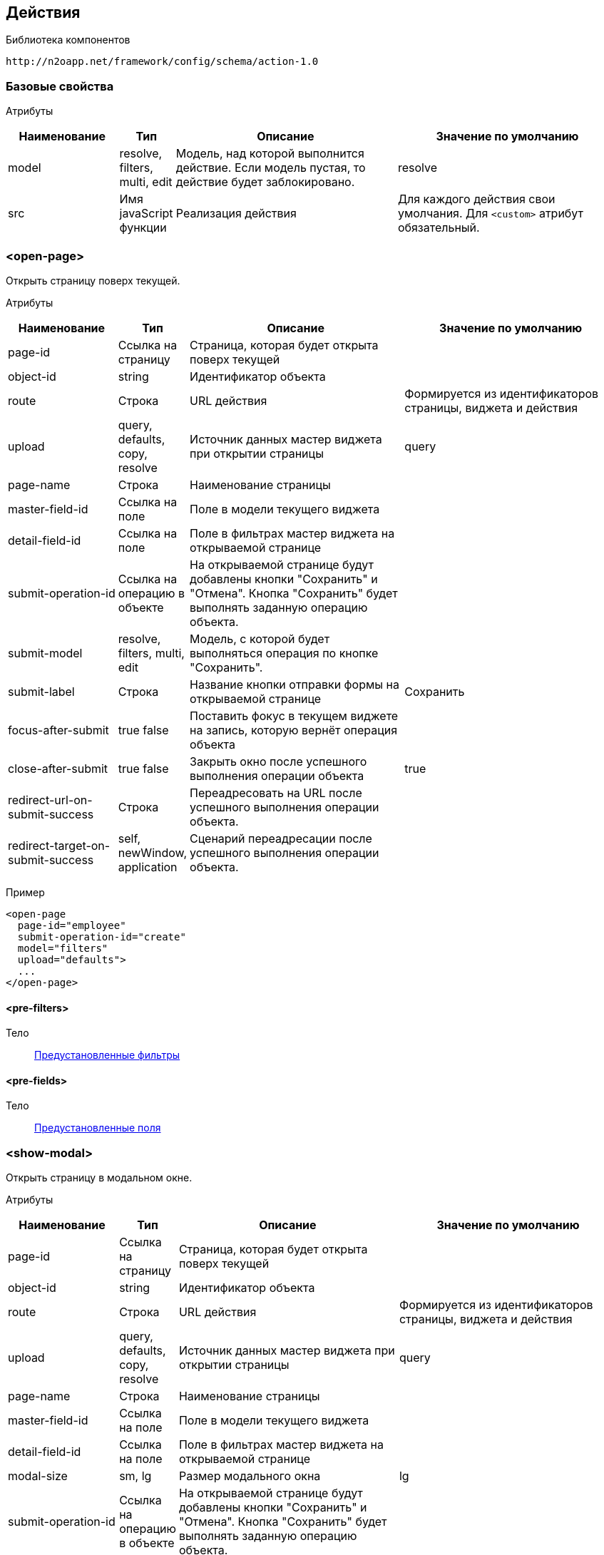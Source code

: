 == Действия

Библиотека компонентов::
```
http://n2oapp.net/framework/config/schema/action-1.0
```

=== Базовые свойства

Атрибуты::
[cols="2,1,4,4"]
|===
|Наименование|Тип|Описание|Значение по умолчанию

|model
|resolve, filters, multi, edit
|Модель, над которой выполнится действие.
Если модель пустая, то действие будет заблокировано.
|resolve

|src
|Имя javaScript функции
|Реализация действия
|Для каждого действия свои умолчания.
Для `<custom>` атрибут обязательный.

|===

=== <open-page>
Открыть страницу поверх текущей.

Атрибуты::
[cols="2,1,4,4"]
|===
|Наименование|Тип|Описание|Значение по умолчанию

|page-id
|Ссылка на страницу
|Страница, которая будет открыта поверх текущей
|

|object-id
|string
|Идентификатор объекта
|

|route
|Строка
|URL действия
|Формируется из идентификаторов страницы, виджета и действия


|upload
|query, defaults, copy, resolve
|Источник данных мастер виджета при открытии страницы
|query

|page-name
|Строка
|Наименование страницы
|

|master-field-id
|Ссылка на поле
|Поле в модели текущего виджета
|

|detail-field-id
|Ссылка на поле
|Поле в фильтрах мастер виджета на открываемой странице
|

|submit-operation-id
|Ссылка на операцию в объекте
|На открываемой странице будут добавлены кнопки "Сохранить" и "Отмена".
Кнопка "Сохранить" будет выполнять заданную операцию объекта.
|

|submit-model
|resolve, filters, multi, edit
|Модель, с которой будет выполняться операция по кнопке "Сохранить".
|

|submit-label
|Строка
|Название кнопки отправки формы на открываемой странице
|Сохранить

|focus-after-submit
|true false
|Поставить фокус в текущем виджете на запись, которую вернёт операция объекта
|

|close-after-submit
|true false
|Закрыть окно после успешного выполнения операции объекта
|true

|redirect-url-on-submit-success
|Строка
|Переадресовать на URL после успешного выполнения операции объекта.
|

|redirect-target-on-submit-success
|self, newWindow, application
|Сценарий переадресации после успешного выполнения операции объекта.
|

|===

Пример::
[source,xml]
----
<open-page
  page-id="employee"
  submit-operation-id="create"
  model="filters"
  upload="defaults">
  ...
</open-page>
----

==== <pre-filters>
Тело::
link:#_Предустановленная_фильтрация_pre_filters[Предустановленные фильтры]

==== <pre-fields>
Тело::
link:#_Предустановленные_поля_pre_fields[Предустановленные поля]

=== <show-modal>
Открыть страницу в модальном окне.

Атрибуты::
[cols="2,1,4,4"]
|===
|Наименование|Тип|Описание|Значение по умолчанию

|page-id
|Ссылка на страницу
|Страница, которая будет открыта поверх текущей
|

|object-id
|string
|Идентификатор объекта
|

|route
|Строка
|URL действия
|Формируется из идентификаторов страницы, виджета и действия

|upload
|query, defaults, copy, resolve
|Источник данных мастер виджета при открытии страницы
|query

|page-name
|Строка
|Наименование страницы
|

|master-field-id
|Ссылка на поле
|Поле в модели текущего виджета
|

|detail-field-id
|Ссылка на поле
|Поле в фильтрах мастер виджета на открываемой странице
|

|modal-size
|sm, lg
|Размер модального окна
|lg

|submit-operation-id
|Ссылка на операцию в объекте
|На открываемой странице будут добавлены кнопки "Сохранить" и "Отмена".
Кнопка "Сохранить" будет выполнять заданную операцию объекта.
|

|submit-label
|Строка
|Название кнопки отправки формы на открываемой странице
|Сохранить

|submit-model
|resolve, filters, multi, edit
|Модель, с которой будет выполняться операция по кнопке "Сохранить".
|

|focus-after-submit
|true false
|Поставить фокус в текущем виджете на запись, которую вернёт операция объекта
|

|close-after-submit
|true false
|Закрыть окно после успешного выполнения операции объекта
|true

|redirect-url-on-submit-success
|Строка
|Переадресовать на URL после успешного выполнения операции объекта.
|

|unsaved-data-prompt-on-close
|true false
|Предупредить о несохраненных данных на форме при закрытии модального окна?
|true

|master-param
|Строка
|Параметр фильтра
|

|refresh-widget-id
|Строка
|Идентификатор виджета, который необходимо обновить после успешного закрытия окна
|Текущий виджет

|===

Пример::
[source,xml]
----
<show-modal
  page-id="employee"
  submit-operation-id="create"
  model="filters"
  upload="defaults">
  ...
</show-modal>
----

==== <pre-filters>
Тело::
link:#_Предустановленная_фильтрация_pre_filters[Предустановленные фильтры]

==== <pre-fields>
Тело::
link:#_Предустановленные_поля_pre_fields[Предустановленные поля]

=== <a>
Открыть страницу браузера.

Атрибуты::
[cols="2,1,4,4"]
|===
|Наименование|Тип|Описание|Значение по умолчанию

|href
|Строка
|Адрес URL. Возможно использование плейсхолдеров {placeholder}
|

|target
|self, newWindow, application
|Сценарий открытия ссылки:
`self` - в текущей вкладке,
`newWindow` - в новой вкладке,
`application` - в текущем приложении (без обращения к серверу)
|self

|===

Пример::
[source,xml]
----
<a href="https://google.com"/>
----

=== <invoke>
Выполнить операцию объекта.

Атрибуты::
[cols="2,1,4,4"]
|===
|Наименование|Тип|Описание|Значение по умолчанию

|operation-id
|Ссылка на операцию объекта
|Операция объекта, которая будет выполнена над моделью виджета
|

|route
|Строка
|URL адрес действия
|Формируется из идентификаторов страницы, виджета и действия

|close-on-success
|true false
|Закрыть окно после успешного выполнения действия.
Закроется модальное окно, либо откроется предыдущая страница в хлебных крошках.
|false

|refresh-on-success
|true false
|Необходимо ли обновлять виджет после успешного выполнения действия
|true

|message-on-success
|true false
|Показать сообщение об успешном выполнении действия
|true

|message-on-fail
|true false
|Показать сообщение о неудачном выполнении действия
|true

|redirect-url
|Строка
|URL адрес, на который произойдет переход сразу после успешного выполнения действия.
Можно задавать относительный путь и плейсхолдеры, например, `redirect-url="../:id"`
|

|redirect-target
|self, newWindow, application
|Сценарий открытия ссылки сразу после успешного выполнения операции (См. link:#__a[target] в `<a>`).
|self

|refresh-widget-id
|Строка
|Идентификатор виджета, который необходимо обновить после успешного выполнения действия
|Текущий виджет

|===


Пример::
[source,xml]
----
<invoke
  operation-id="update"
  model="edit"
  confirm="false"
  close-on-success="true"/>
----

=== <perform-validation>
Провалидировать виджет.

Пример::
[source,xml]
----
<perform-validation model="edit"/>
----

=== <close>
Закрыть страницу.

Атрибуты::
[cols="2,1,4,4"]
|===
|Наименование|Тип|Описание|Значение по умолчанию

|unsaved-data-prompt
|true false
|Показать предупреждение о наличии несохраненных данных.
|true

|===

Пример::
[source,xml]
----
<close unsaved-data-prompt="false"/>
----

=== <copy>
Скопировать в модель.

Атрибуты::
[cols="2,1,4,4"]
|===
|Наименование|Тип|Описание|Значение по умолчанию

|source-model
|resolve, filters, multi, edit
|Модель, которая будет скопирована.
|edit

|target-model
|resolve, filters, multi, edit
|Модель, в которую будут скопированы данные.
|resolve

|===

Пример::
[source,xml]
----
<copy source-model="edit" target-model="resolve"/>
----

=== <clear>
Очистить модель.

Атрибуты::
[cols="2,1,4,4"]
|===
|Наименование|Тип|Описание|Значение по умолчанию

|model
|resolve, filters, multi, edit
|Модель, которая будет очищена.
|Текущая модель виджета.

|===

Пример::
[source,xml]
----
<clear model="edit"/>
----



=== <set-value>
Установить значение в модель.

Атрибуты::
[cols="2,1,4,4"]
|===
|Наименование|Тип|Описание|Значение по умолчанию

|target-field-id
|Ссылка на поле модели
|Поле модели, которое будет перезаписано значением, которое вернет функция в теле.
При отсутствии, будет перезаписана вся модель.
|

|===

Тело::
JavaScript функция.

Пример::
[source,xml]
----
<set-value model="edit" target-field-id="fullname">
  return firstName + lastName;
</set-value>
----

=== <execute-query>
Сделать запрос за выборкой данных.

Атрибуты::
[cols="2,1,4,4"]
|===
|Наименование|Тип|Описание|Значение по умолчанию

|query-id
|Ссылка на выборку
|Выборка, которая будет запрошена
|

|target-field-id
|Ссылка на поле модели
|Поле модели, которое будет перезаписано значением, которое вернет выборка.
При отсутствии, будет перезаписана вся модель.
|

|value-field-id
|Ссылка на поле выборки
|Поле выборки, которое будет взято для записи в модель.
При отсутствии, будет взята вся выборка.
Если выборка вернула несколько значений, в каждом значении возьмется только это поле.
|

|===

Тело::
link:#_Предустановленная_фильтрация_pre_filters[Фильтры]

Пример::
[source,xml]
----
<execute-query
  model="edit"
  query-id="users"
  target-field-id="name"
  value-field-id="fullname">
  <pre-filters>
    <eq field-id="username" value="admin"/>
  </pre-filters>
</execute-query>
----

=== <perform>
Настраиваемое действие Redux с произвольными атрибутами.

Пример::
[source,xml]
----
<button src="MyCustomButton" ext:prop1="value1">
  <perform type="n2o/custom/ACTION" ext:prop2="value2"/>
</button>
----

Атрибуты::
[cols="2,1,4,4"]
|===
|Наименование|Тип|Описание|Значение по умолчанию

|type
|Строка
|Тип действия Redux.
|

|===